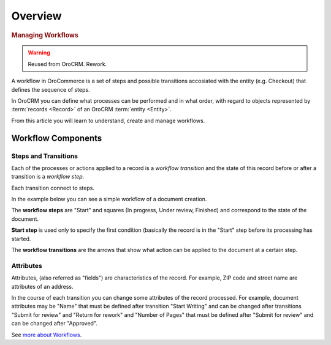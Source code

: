 Overview
========

.. begin

.. rubric:: Managing Workflows

.. warning:: Reused from OroCRM. Rework.

A workflow in OroCommerce is a set of steps and possible transitions accosiated with the entity (e.g. Checkout) that defines the sequence of steps.

In OroCRM you can define what processes can be performed and in what order, with regard to objects represented by  
:term:`records <Record>` of an OroCRM :term:`entity <Entity>`. 

From this article you will learn to understand, create and manage workflows.

Workflow Components
-------------------

Steps and Transitions
^^^^^^^^^^^^^^^^^^^^^
Each of the processes or actions applied to a record is a *workflow transition* and the state of this record before or
after a transition is a *workflow step*.

Each transition connect to steps.

In the example below you can see a simple workflow of a document creation.

.. image:: /user_guide/img/system/workflows/workflows/wf_example.png

The **workflow steps** are "Start" and squares (In progress, Under review, Finished) and correspond to the state of the 
document. 

**Start step** is used only to specify the first condition (basically the record is in the "Start" step before its \
processing has started.

The **workflow transitions** are the arrows that show what action can be applied to the document at a certain step.

Attributes
^^^^^^^^^^
Attributes, (also referred as "fields") are characteristics of the record. For example, ZIP code and 
street name are attributes of an address.

In the course of each transition you can change some attributes of the record processed. For example, document 
attributes may be "Name" that must be defined after transition "Start Writing" and can be changed after transitions 
"Submit for review" and "Return for rework" and "Number of Pages" that must be defined after "Submit for review" and can
be changed after "Approved".


See `more about Workflows <https://www.orocommerce.com/blog/importance-workflows-b2b-ecommerce>`_.
